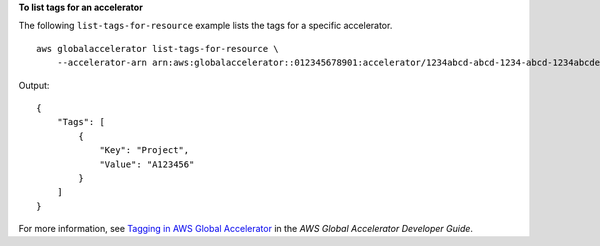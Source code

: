 **To list tags for an accelerator**

The following ``list-tags-for-resource`` example lists the tags for a specific accelerator. ::

    aws globalaccelerator list-tags-for-resource \
        --accelerator-arn arn:aws:globalaccelerator::012345678901:accelerator/1234abcd-abcd-1234-abcd-1234abcdefgh

Output::

    {
        "Tags": [
            {
                "Key": "Project",
                "Value": "A123456"
            }
        ]
    }

For more information, see `Tagging in AWS Global Accelerator <https://docs.aws.amazon.com/global-accelerator/latest/dg/tagging-in-global-accelerator.html>`__ in the *AWS Global Accelerator Developer Guide*.
